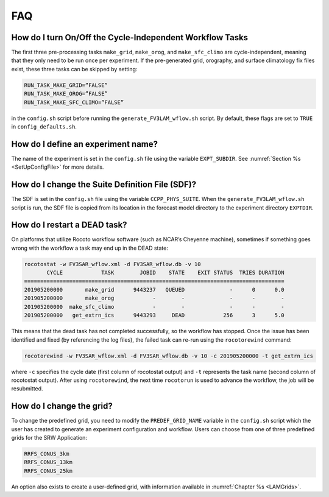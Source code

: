 .. _FAQ:
  
***
FAQ
***

=========================================================
How do I turn On/Off the Cycle-Independent Workflow Tasks
=========================================================
The first three pre-processing tasks ``make_grid``, ``make_orog``, and ``make_sfc_climo``
are cycle-independent, meaning that they only need to be run once per experiment. If the
pre-generated grid, orography, and surface climatology fix files exist, these three tasks can
be skipped by setting:

.. code-block:: console

   RUN_TASK_MAKE_GRID=”FALSE”
   RUN_TASK_MAKE_OROG=”FALSE”
   RUN_TASK_MAKE_SFC_CLIMO=”FALSE”

in the ``config.sh`` script before running the ``generate_FV3LAM_wflow.sh`` script.  By default,
these flags are set to ``TRUE`` in ``config_defaults.sh``.

===================================
How do I define an experiment name?
===================================
The name of the experiment is set in the ``config.sh`` file using the variable ``EXPT_SUBDIR``.
See :numref:`Section %s <SetUpConfigFile>` for more details.

================================================
How do I change the Suite Definition File (SDF)?
================================================
The SDF is set in the ``config.sh`` file using the variable ``CCPP_PHYS_SUITE``.  When the
``generate_FV3LAM_wflow.sh`` script is run, the SDF file is copied from its location in the forecast
model directory to the experiment directory ``EXPTDIR``.

=============================
How do I restart a DEAD task?
=============================
On platforms that utilize Rocoto workflow software (such as NCAR’s Cheyenne machine), sometimes if
something goes wrong with the workflow a task may end up in the DEAD state:

.. code-block:: console

   rocotostat -w FV3SAR_wflow.xml -d FV3SAR_wflow.db -v 10
          CYCLE            TASK        JOBID    STATE    EXIT STATUS  TRIES DURATION
   =================================================================================
   201905200000       make_grid      9443237   QUEUED              -      0      0.0
   201905200000       make_orog            -        -              -      -        -
   201905200000  make_sfc_climo            -        -              -      -        -
   201905200000   get_extrn_ics      9443293     DEAD            256      3      5.0

This means that the dead task has not completed successfully, so the workflow has stopped. Once the issue
has been identified and fixed (by referencing the log files), the failed task can re-run using the ``rocotorewind``
command:

.. code-block:: console

   rocotorewind -w FV3SAR_wflow.xml -d FV3SAR_wflow.db -v 10 -c 201905200000 -t get_extrn_ics

where ``-c`` specifies the cycle date (first column of rocotostat output) and ``-t`` represents the task name
(second column of rocotostat output).  After using ``rocotorewind``, the next time ``rocotorun`` is used to
advance the workflow, the job will be resubmitted.

===========================
How do I change the grid?
===========================
To change the predefined grid, you need to modify the ``PREDEF_GRID_NAME`` variable in the
``config.sh`` script which the user has created to generate an experiment configuration and workflow.
Users can choose from one of three predefined grids for the SRW Application:

.. code-block:: console

   RRFS_CONUS_3km
   RRFS_CONUS_13km
   RRFS_CONUS_25km

An option also exists to create a user-defined grid, with information available in
:numref:`Chapter %s <LAMGrids>`.

